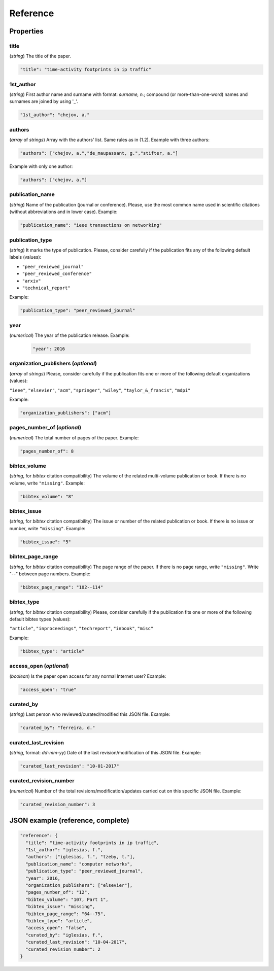 .. _reference:

Reference
=========

Properties
``````````

title
~~~~~

(*string*) The title of the paper.

.. code-block:: none

     "title": "time-activity footprints in ip traffic"

1st_author
~~~~~~~~~~

(*string*) First author name and surname with format: *surname, n.*; compound (or more-than-one-word) names and surnames are joined by using '_'.

.. code-block:: none

     "1st_author": "chejov, a."
 
authors
~~~~~~~

(*array* of *strings*)  Array with the authors' list. Same rules as in (1.2). Example with three authors:

.. code-block:: none

     "authors": ["chejov, a.","de_maupassant, g.","stifter, a."]

Example with only one author:

.. code-block:: none
 
 	"authors": ["chejov, a."]

publication_name
~~~~~~~~~~~~~~~~

(*string*) Name of the publication (journal or conference). Please, use the most common name used in scientific citations (without abbreviations and in lower case). Example:

.. code-block:: none

     "publication_name": "ieee transactions on networking"

publication_type
~~~~~~~~~~~~~~~~
(*string*) It marks the type of publication. Please, consider carefully if the publication fits any of the following default labels (values):

* ``"peer_reviewed_journal"``
* ``"peer_reviewed_conference"``
* ``"arxiv"``
* ``"technical_report"``

Example:

.. code-block:: none
 
 	"publication_type": "peer_reviewed_journal"

year
~~~~
(*numerical*) The year of the publication release. Example:

   .. code-block:: none
 
 	"year": 2016

organization_publishers (*optional*)
~~~~~~~~~~~~~~~~~~~~~~~~~~~~~~~~~~~~

(*array* of *strings*) Please, consider carefully if the publication fits one or more of the following default organizations (values):

``"ieee"``, ``"elsevier"``, ``"acm"``, ``"springer"``, ``"wiley"``, ``"taylor_&_francis"``, ``"mdpi"``

Example:

.. code-block:: none
 
 	"organization_publishers": ["acm"]


pages_number_of (*optional*)
~~~~~~~~~~~~~~~~~~~~~~~~~~~~

(*numerical*) The total number of pages of the paper. Example:

.. code-block:: none
 
 	"pages_number_of": 8

bibtex_volume
~~~~~~~~~~~~~

(*string*, for *bibtex* citation compatibility) The volume of the related multi-volume publication or book. If there is no volume, write ``"missing"``. Example:

.. code-block:: none
 
 	"bibtex_volume": "8"

bibtex_issue
~~~~~~~~~~~~

(*string*, for *bibtex* citation compatibility) The issue or number of the related publication or book. If there is no issue or number, write ``"missing"``. Example:

.. code-block:: none
 
 	"bibtex_issue": "5"

bibtex_page_range
~~~~~~~~~~~~~~~~~

(*string*, for *bibtex* citation compatibility) The page range of the paper. If there is no page range, write ``"missing"``. Write "--" between page numbers. Example:

.. code-block:: none
 
 	"bibtex_page_range": "102--114"

bibtex_type
~~~~~~~~~~~

(*string*, for *bibtex* citation compatibility) Please, consider carefully if the publication fits one or more of the following default bibtex types (values):

``"article"``, ``"inproceedings"``, ``"techreport"``, ``"inbook"``, ``"misc"``

Example:

.. code-block:: none
 
 	"bibtex_type": "article"

access_open (*optional*)
~~~~~~~~~~~~~~~~~~~~~~~~

(*boolean*) Is the paper open access for any normal Internet user? Example:

.. code-block:: none
 
 	"access_open": "true"

curated_by
~~~~~~~~~~

(*string*) Last person who reviewed/curated/modified this JSON file. Example:

.. code-block:: none
 
 	"curated_by": "ferreira, d."

curated_last_revision
~~~~~~~~~~~~~~~~~~~~~

(*string*, format: *dd-mm-yy*) Date of the last revision/modification of this JSON file. Example:

.. code-block:: none
 
 	"curated_last_revision": "10-01-2017"

curated_revision_number
~~~~~~~~~~~~~~~~~~~~~~~

(*numerical*) Number of the total revisions/modification/updates carried out on this specific JSON file. Example:

.. code-block:: none
 
 	"curated_revision_number": 3



JSON example (reference, complete)
``````````````````````````````````

.. code-block:: none

  "reference": {
    "title": "time-activity footprints in ip traffic", 
    "1st_author": "iglesias, f.", 
    "authors": ["iglesias, f.", "tzeby, t."],
    "publication_name": "computer networks",
    "publication_type": "peer_reviewed_journal",
    "year": 2016,
    "organization_publishers": ["elsevier"],
    "pages_number_of": "12",
    "bibtex_volume": "107, Part 1",
    "bibtex_issue": "missing",
    "bibtex_page_range": "64--75",
    "bibtex_type": "article",
    "access_open": "false",
    "curated_by": "iglesias, f.",
    "curated_last_revision": "10-04-2017",
    "curated_revision_number": 2
  } 
